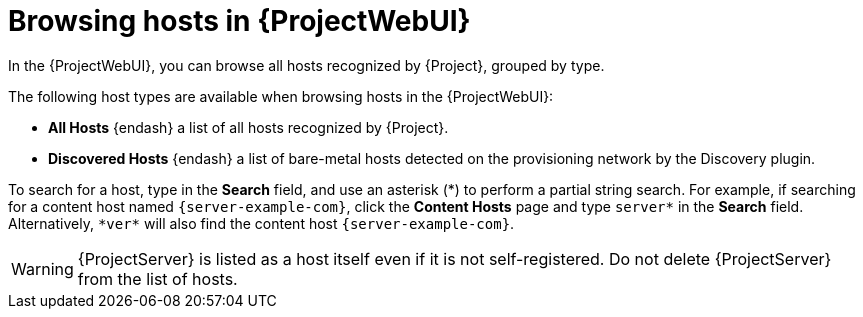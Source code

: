 :_mod-docs-content-type: CONCEPT

[id="browsing-hosts-in-web-ui"]
= Browsing hosts in {ProjectWebUI}

[role="_abstract"]
In the {ProjectWebUI}, you can browse all hosts recognized by {Project}, grouped by type.

The following host types are available when browsing hosts in the {ProjectWebUI}:

* *All Hosts* {endash} a list of all hosts recognized by {Project}.
* *Discovered Hosts* {endash} a list of bare-metal hosts detected on the provisioning network by the Discovery plugin.
ifdef::katello,orcharhino,satellite[]
* *Content Hosts* {endash} a list of hosts that manage tasks related to content and subscriptions.
* *Host Collections* {endash} a list of user-defined collections of hosts used for bulk actions such as errata installation.
endif::[]

To search for a host, type in the *Search* field, and use an asterisk ({asterisk}) to perform a partial string search.
For example, if searching for a content host named `{server-example-com}`, click the *Content Hosts* page and type `server*` in the *Search* field.
Alternatively, `{asterisk}ver{asterisk}` will also find the content host `{server-example-com}`.

[WARNING]
====
{ProjectServer} is listed as a host itself even if it is not self-registered.
Do not delete {ProjectServer} from the list of hosts.
====
